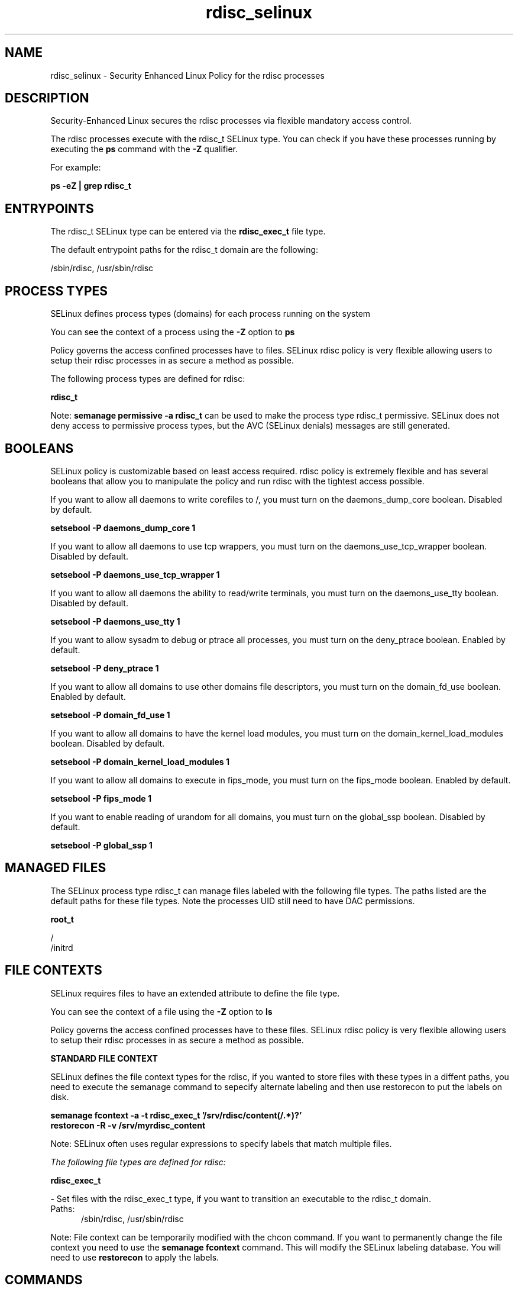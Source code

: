 .TH  "rdisc_selinux"  "8"  "13-01-16" "rdisc" "SELinux Policy documentation for rdisc"
.SH "NAME"
rdisc_selinux \- Security Enhanced Linux Policy for the rdisc processes
.SH "DESCRIPTION"

Security-Enhanced Linux secures the rdisc processes via flexible mandatory access control.

The rdisc processes execute with the rdisc_t SELinux type. You can check if you have these processes running by executing the \fBps\fP command with the \fB\-Z\fP qualifier.

For example:

.B ps -eZ | grep rdisc_t


.SH "ENTRYPOINTS"

The rdisc_t SELinux type can be entered via the \fBrdisc_exec_t\fP file type.

The default entrypoint paths for the rdisc_t domain are the following:

/sbin/rdisc, /usr/sbin/rdisc
.SH PROCESS TYPES
SELinux defines process types (domains) for each process running on the system
.PP
You can see the context of a process using the \fB\-Z\fP option to \fBps\bP
.PP
Policy governs the access confined processes have to files.
SELinux rdisc policy is very flexible allowing users to setup their rdisc processes in as secure a method as possible.
.PP
The following process types are defined for rdisc:

.EX
.B rdisc_t
.EE
.PP
Note:
.B semanage permissive -a rdisc_t
can be used to make the process type rdisc_t permissive. SELinux does not deny access to permissive process types, but the AVC (SELinux denials) messages are still generated.

.SH BOOLEANS
SELinux policy is customizable based on least access required.  rdisc policy is extremely flexible and has several booleans that allow you to manipulate the policy and run rdisc with the tightest access possible.


.PP
If you want to allow all daemons to write corefiles to /, you must turn on the daemons_dump_core boolean. Disabled by default.

.EX
.B setsebool -P daemons_dump_core 1

.EE

.PP
If you want to allow all daemons to use tcp wrappers, you must turn on the daemons_use_tcp_wrapper boolean. Disabled by default.

.EX
.B setsebool -P daemons_use_tcp_wrapper 1

.EE

.PP
If you want to allow all daemons the ability to read/write terminals, you must turn on the daemons_use_tty boolean. Disabled by default.

.EX
.B setsebool -P daemons_use_tty 1

.EE

.PP
If you want to allow sysadm to debug or ptrace all processes, you must turn on the deny_ptrace boolean. Enabled by default.

.EX
.B setsebool -P deny_ptrace 1

.EE

.PP
If you want to allow all domains to use other domains file descriptors, you must turn on the domain_fd_use boolean. Enabled by default.

.EX
.B setsebool -P domain_fd_use 1

.EE

.PP
If you want to allow all domains to have the kernel load modules, you must turn on the domain_kernel_load_modules boolean. Disabled by default.

.EX
.B setsebool -P domain_kernel_load_modules 1

.EE

.PP
If you want to allow all domains to execute in fips_mode, you must turn on the fips_mode boolean. Enabled by default.

.EX
.B setsebool -P fips_mode 1

.EE

.PP
If you want to enable reading of urandom for all domains, you must turn on the global_ssp boolean. Disabled by default.

.EX
.B setsebool -P global_ssp 1

.EE

.SH "MANAGED FILES"

The SELinux process type rdisc_t can manage files labeled with the following file types.  The paths listed are the default paths for these file types.  Note the processes UID still need to have DAC permissions.

.br
.B root_t

	/
.br
	/initrd
.br

.SH FILE CONTEXTS
SELinux requires files to have an extended attribute to define the file type.
.PP
You can see the context of a file using the \fB\-Z\fP option to \fBls\bP
.PP
Policy governs the access confined processes have to these files.
SELinux rdisc policy is very flexible allowing users to setup their rdisc processes in as secure a method as possible.
.PP

.PP
.B STANDARD FILE CONTEXT

SELinux defines the file context types for the rdisc, if you wanted to
store files with these types in a diffent paths, you need to execute the semanage command to sepecify alternate labeling and then use restorecon to put the labels on disk.

.B semanage fcontext -a -t rdisc_exec_t '/srv/rdisc/content(/.*)?'
.br
.B restorecon -R -v /srv/myrdisc_content

Note: SELinux often uses regular expressions to specify labels that match multiple files.

.I The following file types are defined for rdisc:


.EX
.PP
.B rdisc_exec_t
.EE

- Set files with the rdisc_exec_t type, if you want to transition an executable to the rdisc_t domain.

.br
.TP 5
Paths:
/sbin/rdisc, /usr/sbin/rdisc

.PP
Note: File context can be temporarily modified with the chcon command.  If you want to permanently change the file context you need to use the
.B semanage fcontext
command.  This will modify the SELinux labeling database.  You will need to use
.B restorecon
to apply the labels.

.SH "COMMANDS"
.B semanage fcontext
can also be used to manipulate default file context mappings.
.PP
.B semanage permissive
can also be used to manipulate whether or not a process type is permissive.
.PP
.B semanage module
can also be used to enable/disable/install/remove policy modules.

.B semanage boolean
can also be used to manipulate the booleans

.PP
.B system-config-selinux
is a GUI tool available to customize SELinux policy settings.

.SH AUTHOR
This manual page was auto-generated using
.B "sepolicy manpage"
by Dan Walsh.

.SH "SEE ALSO"
selinux(8), rdisc(8), semanage(8), restorecon(8), chcon(1), sepolicy(8)
, setsebool(8)